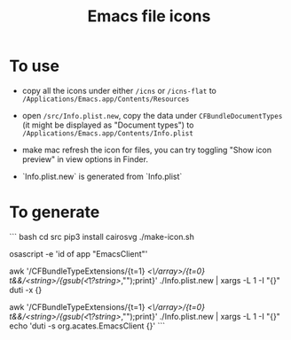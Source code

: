 #+TITLE: Emacs file icons

[[./misc/icon.png]]
[[./misc/icon-flat.png]]

* To use
- copy all the icons under either =/icns= or =/icns-flat= to =/Applications/Emacs.app/Contents/Resources=

- open =/src/Info.plist.new=, copy the data under =CFBundleDocumentTypes= (it might be displayed as "Document types") to =/Applications/Emacs.app/Contents/Info.plist=

- make mac refresh the icon for files, you can try toggling "Show icon preview" in view options in Finder.

- `Info.plist.new` is generated from `Info.plist`

* To generate

``` bash
cd src
pip3 install cairosvg
./make-icon.sh

osascript -e 'id of app "EmacsClient"'

awk '/CFBundleTypeExtensions/{t=1} /<\/array>/{t=0} t&&/<string>/{gsub(/\t*<\/?string>/,"");print}' ./Info.plist.new | xargs -L 1 -I "{}" duti -x {}

awk '/CFBundleTypeExtensions/{t=1} /<\/array>/{t=0} t&&/<string>/{gsub(/\t*<\/?string>/,"");print}' ./Info.plist.new | xargs -L 1 -I "{}" echo 'duti -s org.acates.EmacsClient {}'
```
